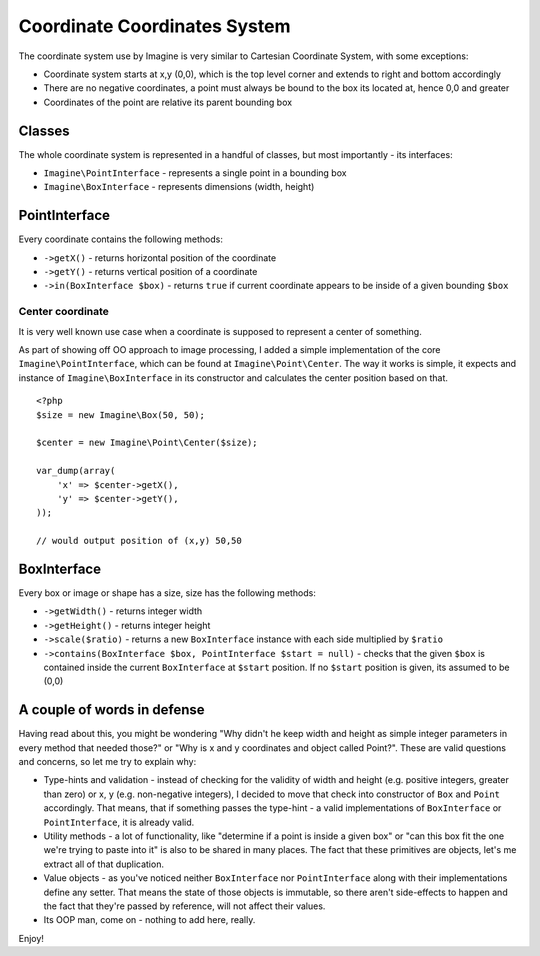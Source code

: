 Coordinate Coordinates System
============================

The coordinate system use by Imagine is very similar to Cartesian Coordinate System, with some exceptions:

* Coordinate system starts at x,y (0,0), which is the top level corner and extends to right and bottom accordingly
* There are no negative coordinates, a point must always be bound to the box its located at, hence 0,0 and greater
* Coordinates of the point are relative its parent bounding box

Classes
-------

The whole coordinate system is represented in a handful of classes, but most importantly - its interfaces:

* ``Imagine\PointInterface`` - represents a single point in a bounding box
* ``Imagine\BoxInterface`` - represents dimensions (width, height)

PointInterface
-------------------

Every coordinate contains the following methods:

* ``->getX()`` - returns horizontal position of the coordinate
* ``->getY()`` - returns vertical position of a coordinate
* ``->in(BoxInterface $box)`` - returns ``true`` if current coordinate appears to be inside of a given bounding ``$box``

Center coordinate
+++++++++++++++++

It is very well known use case when a coordinate is supposed to represent a center of something.

As part of showing off OO approach to image processing, I added a simple implementation of the core ``Imagine\PointInterface``, which can be found at ``Imagine\Point\Center``. The way it works is simple, it expects and instance of ``Imagine\BoxInterface`` in its constructor and calculates the center position based on that.

::

    <?php
    $size = new Imagine\Box(50, 50);
    
    $center = new Imagine\Point\Center($size);
    
    var_dump(array(
        'x' => $center->getX(),
        'y' => $center->getY(),
    ));
    
    // would output position of (x,y) 50,50

BoxInterface
-------------

Every box or image or shape has a size, size has the following methods:

* ``->getWidth()`` - returns integer width
* ``->getHeight()`` - returns integer height
* ``->scale($ratio)`` - returns a new ``BoxInterface`` instance with each side multiplied by ``$ratio``
* ``->contains(BoxInterface $box, PointInterface $start = null)`` - checks that the given ``$box`` is contained inside the current ``BoxInterface`` at ``$start`` position. If no ``$start`` position is given, its assumed to be (0,0)

A couple of words in defense
----------------------------

Having read about this, you might be wondering "Why didn't he keep width and height as simple integer parameters in every method that needed those?" or "Why is x and y coordinates and object called Point?". These are valid questions and concerns, so let me try to explain why:

* Type-hints and validation - instead of checking for the validity of width and height (e.g. positive integers, greater than zero) or x, y (e.g. non-negative integers), I decided to move that check into constructor of ``Box`` and ``Point`` accordingly. That means, that if something passes the type-hint - a valid implementations of ``BoxInterface`` or ``PointInterface``, it is already valid.
* Utility methods - a lot of functionality, like "determine if a point is inside a given box" or "can this box fit the one we're trying to paste into it" is also to be shared in many places. The fact that these primitives are objects, let's me extract all of that duplication.
* Value objects - as you've noticed neither ``BoxInterface`` nor ``PointInterface`` along with their implementations define any setter. That means the state of those objects is immutable, so there aren't side-effects to happen and the fact that they're passed by reference, will not affect their values.
* Its OOP man, come on - nothing to add here, really.

Enjoy!